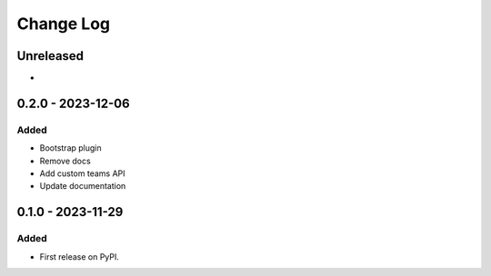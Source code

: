 Change Log
##########

..
   All enhancements and patches to platform_plugin_teams will be documented
   in this file.  It adheres to the structure of https://keepachangelog.com/ ,
   but in reStructuredText instead of Markdown (for ease of incorporation into
   Sphinx documentation and the PyPI description).

   This project adheres to Semantic Versioning (https://semver.org/).

.. There should always be an "Unreleased" section for changes pending release.

Unreleased
**********

*

0.2.0 - 2023-12-06
**********************************************

Added
=====

* Bootstrap plugin
* Remove docs
* Add custom teams API
* Update documentation

0.1.0 - 2023-11-29
**********************************************

Added
=====

* First release on PyPI.
